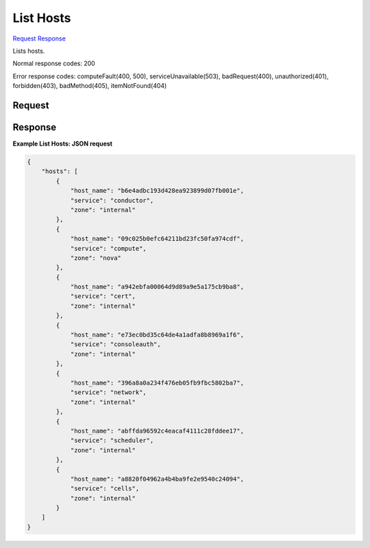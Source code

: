 
List Hosts
==========

`Request <GET_list_hosts_v2.1_tenant_id_os-hosts.rst#request>`__
`Response <GET_list_hosts_v2.1_tenant_id_os-hosts.rst#response>`__

.. rest_method:: GET /v2.1/{tenant_id}/os-hosts

Lists hosts.



Normal response codes: 200

Error response codes: computeFault(400, 500), serviceUnavailable(503), badRequest(400),
unauthorized(401), forbidden(403), badMethod(405), itemNotFound(404)

Request
^^^^^^^

.. rest_parameters:: parameters.yaml

	- tenant_id: tenant_id







Response
^^^^^^^^





**Example List Hosts: JSON request**


.. code::

    {
        "hosts": [
            {
                "host_name": "b6e4adbc193d428ea923899d07fb001e",
                "service": "conductor",
                "zone": "internal"
            },
            {
                "host_name": "09c025b0efc64211bd23fc50fa974cdf",
                "service": "compute",
                "zone": "nova"
            },
            {
                "host_name": "a942ebfa00064d9d89a9e5a175cb9ba8",
                "service": "cert",
                "zone": "internal"
            },
            {
                "host_name": "e73ec0bd35c64de4a1adfa8b8969a1f6",
                "service": "consoleauth",
                "zone": "internal"
            },
            {
                "host_name": "396a8a0a234f476eb05fb9fbc5802ba7",
                "service": "network",
                "zone": "internal"
            },
            {
                "host_name": "abffda96592c4eacaf4111c28fddee17",
                "service": "scheduler",
                "zone": "internal"
            },
            {
                "host_name": "a8820f04962a4b4ba9fe2e9540c24094",
                "service": "cells",
                "zone": "internal"
            }
        ]
    }
    

